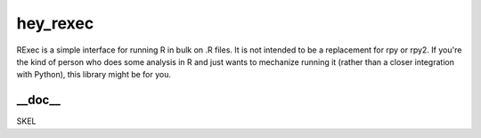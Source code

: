 hey_rexec
======
RExec is a simple interface for running R in bulk on .R files.
It is not intended to be a replacement for rpy or rpy2.
If you're the kind of person who does some analysis in R and just wants
to mechanize running it (rather than a closer integration with Python),
this library might be for you.

__doc__
-------
SKEL
